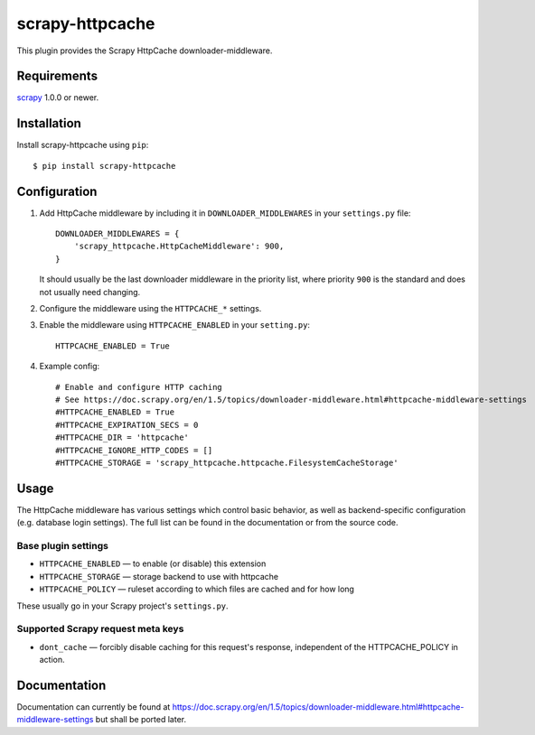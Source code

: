 ================
scrapy-httpcache
================

This plugin provides the Scrapy HttpCache downloader-middleware.


Requirements
============

scrapy_ 1.0.0 or newer.

.. _scrapy: https://pypi.python.org/pypi/scrapy


Installation
============

Install scrapy-httpcache using ``pip``::

    $ pip install scrapy-httpcache


Configuration
=============

1. Add HttpCache middleware by including it in ``DOWNLOADER_MIDDLEWARES``
   in your ``settings.py`` file::

      DOWNLOADER_MIDDLEWARES = {
          'scrapy_httpcache.HttpCacheMiddleware': 900,
      }

   It should usually be the last downloader middleware in the priority list,
   where priority ``900`` is the standard and does not usually need changing.

2. Configure the middleware using the ``HTTPCACHE_*`` settings.

3. Enable the middleware using ``HTTPCACHE_ENABLED`` in your ``setting.py``::

      HTTPCACHE_ENABLED = True

4. Example config::

      # Enable and configure HTTP caching
      # See https://doc.scrapy.org/en/1.5/topics/downloader-middleware.html#httpcache-middleware-settings
      #HTTPCACHE_ENABLED = True
      #HTTPCACHE_EXPIRATION_SECS = 0
      #HTTPCACHE_DIR = 'httpcache'
      #HTTPCACHE_IGNORE_HTTP_CODES = []
      #HTTPCACHE_STORAGE = 'scrapy_httpcache.httpcache.FilesystemCacheStorage'


Usage
=====

The HttpCache middleware has various settings which control basic behavior,
as well as backend-specific configuration (e.g. database login settings).
The full list can be found in the documentation or from the source code.

Base plugin settings
--------------------

* ``HTTPCACHE_ENABLED`` — to enable (or disable) this extension
* ``HTTPCACHE_STORAGE`` — storage backend to use with httpcache
* ``HTTPCACHE_POLICY``  — ruleset according to which files are cached and for how long

These usually go in your Scrapy project's ``settings.py``.


Supported Scrapy request meta keys
----------------------------------

* ``dont_cache`` — forcibly disable caching for this request's response,
  independent of the HTTPCACHE_POLICY in action.


Documentation
=============

Documentation can currently be found at 
https://doc.scrapy.org/en/1.5/topics/downloader-middleware.html#httpcache-middleware-settings
but shall be ported later.


